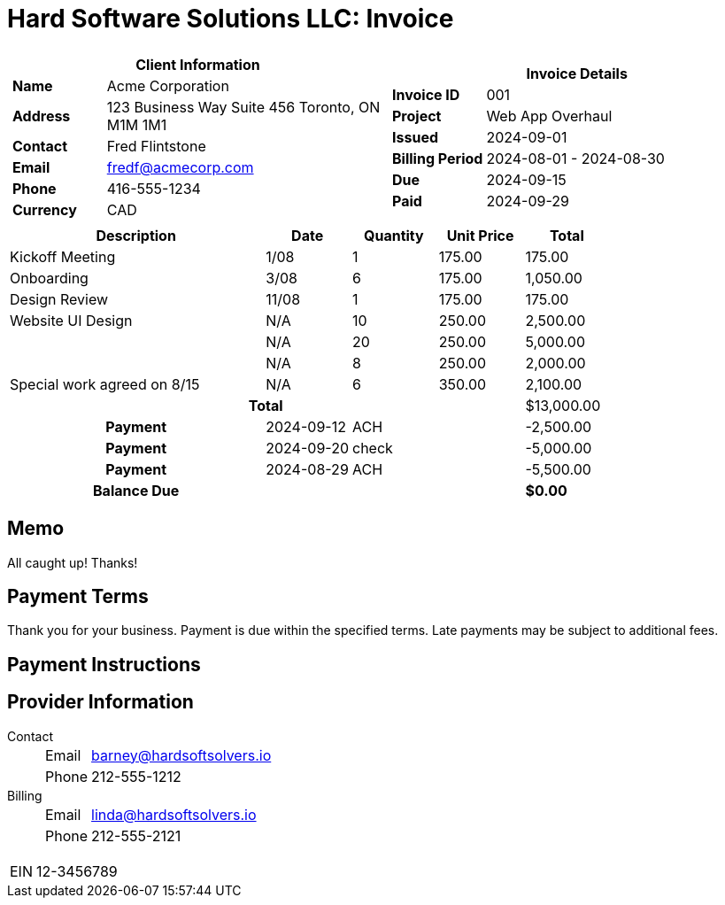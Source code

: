 = Hard Software Solutions LLC: Invoice
:doctype: article
:imagesdir: ../../../assets
:page-foreground-image: image::paid-stamp.svg[pdfwidth=35%,fit=none,position=top]

[cols="1,1", frame="none", grid="none"]
|====
a|

[cols="1,3", grid="none", options="header"]
!===
2+! Client Information
s! Name
! Acme Corporation

s! Address
! 123 Business Way
Suite 456
Toronto, ON M1M 1M1


s! Contact
! Fred Flintstone

s! Email
! fredf@acmecorp.com

s! Phone
! 416-555-1234

s! Currency
! CAD
!===

a|

[cols="1,3", grid="none"]
!===
2+! Invoice Details

s! Invoice ID
! 001

s! Project
! Web App Overhaul

s! Issued
! 2024-09-01

s! Billing Period
! 2024-08-01 - 2024-08-30

s! Due
! 2024-09-15


s! Paid
! 2024-09-29
!===

|====


[cols="3,1,1,1,1", options="header", grid="rows"]
|===
| Description
| Date
| Quantity
| Unit Price
| Total

| Kickoff Meeting
|  1/08
| 1
| 175.00
| 175.00

| Onboarding
|  3/08
| 6
| 175.00
| 1,050.00

| Design Review
| 11/08
| 1
| 175.00
| 175.00

| Website UI Design
| N/A
| 10
| 250.00
| 2,500.00

| 
| N/A
| 20
| 250.00
| 5,000.00

| 
| N/A
| 8
| 250.00
| 2,000.00

| Special work agreed on 8/15
| N/A
| 6
| 350.00
| 2,100.00



4+h| Total | $13,000.00
h| Payment | 2024-09-12
| ACH
| | -2,500.00
h| Payment | 2024-09-20
| check
| | -5,000.00
h| Payment | 2024-08-29
| ACH
| | -5,500.00
h| Balance Due | | | s| $0.00
|===
== Memo

All caught up! Thanks!


== Payment Terms

Thank you for your business.
Payment is due within the specified terms.
Late payments may be subject to additional fees.


== Payment Instructions





== Provider Information

Contact::
[horizontal]
Email::: barney@hardsoftsolvers.io
Phone::: 212-555-1212
Billing::
[horizontal]
Email::: linda@hardsoftsolvers.io
Phone::: 212-555-2121

[horizontal]
EIN:: 12-3456789